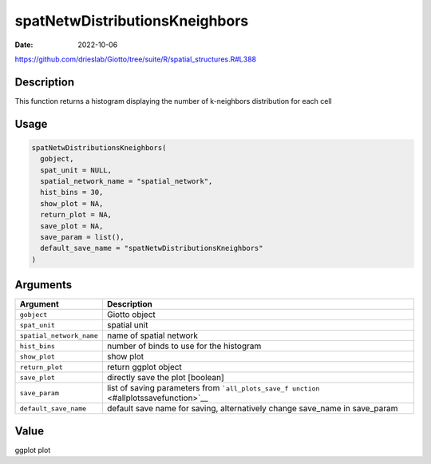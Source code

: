 ===============================
spatNetwDistributionsKneighbors
===============================

:Date: 2022-10-06

https://github.com/drieslab/Giotto/tree/suite/R/spatial_structures.R#L388

Description
===========

This function returns a histogram displaying the number of k-neighbors
distribution for each cell

Usage
=====

.. code:: r

   spatNetwDistributionsKneighbors(
     gobject,
     spat_unit = NULL,
     spatial_network_name = "spatial_network",
     hist_bins = 30,
     show_plot = NA,
     return_plot = NA,
     save_plot = NA,
     save_param = list(),
     default_save_name = "spatNetwDistributionsKneighbors"
   )

Arguments
=========

+-------------------------------+--------------------------------------+
| Argument                      | Description                          |
+===============================+======================================+
| ``gobject``                   | Giotto object                        |
+-------------------------------+--------------------------------------+
| ``spat_unit``                 | spatial unit                         |
+-------------------------------+--------------------------------------+
| ``spatial_network_name``      | name of spatial network              |
+-------------------------------+--------------------------------------+
| ``hist_bins``                 | number of binds to use for the       |
|                               | histogram                            |
+-------------------------------+--------------------------------------+
| ``show_plot``                 | show plot                            |
+-------------------------------+--------------------------------------+
| ``return_plot``               | return ggplot object                 |
+-------------------------------+--------------------------------------+
| ``save_plot``                 | directly save the plot [boolean]     |
+-------------------------------+--------------------------------------+
| ``save_param``                | list of saving parameters from       |
|                               | ```all_plots_save_f                  |
|                               | unction`` <#allplotssavefunction>`__ |
+-------------------------------+--------------------------------------+
| ``default_save_name``         | default save name for saving,        |
|                               | alternatively change save_name in    |
|                               | save_param                           |
+-------------------------------+--------------------------------------+

Value
=====

ggplot plot
